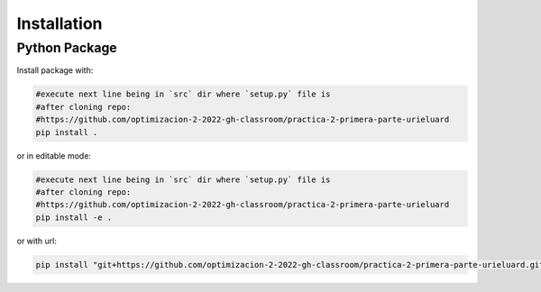 ************
Installation
************


Python Package
==============

Install package with:
  
.. code-block:: bash

   #execute next line being in `src` dir where `setup.py` file is 
   #after cloning repo:
   #https://github.com/optimizacion-2-2022-gh-classroom/practica-2-primera-parte-urieluard
   pip install .

or in editable mode:

.. code-block:: bash

   #execute next line being in `src` dir where `setup.py` file is 
   #after cloning repo:
   #https://github.com/optimizacion-2-2022-gh-classroom/practica-2-primera-parte-urieluard
   pip install -e .

or with url:

.. code-block:: bash

    pip install "git+https://github.com/optimizacion-2-2022-gh-classroom/practica-2-primera-parte-urieluard.git#egg=MaxFlowAeiu2&subdirectory=src"
